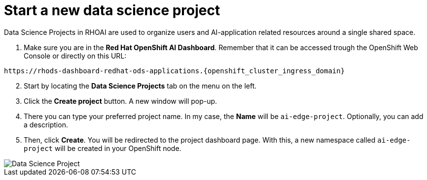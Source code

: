 = Start a new data science project

Data Science Projects in RHOAI are used to organize users and AI-application related resources around a single shared space.

. Make sure you are in the *Red Hat OpenShift AI Dashboard*. Remember that it can be accessed trough the OpenShift Web Console or directly on this URL:

[.console-input]
[source,bash,subs="attributes"]
----
https://rhods-dashboard-redhat-ods-applications.{openshift_cluster_ingress_domain}
----

[start=2]

. Start by locating the *Data Science Projects* tab on the menu on the left.
. Click the *Create project* button. A new window will pop-up.
. There you can type your preferred project name. In my case, the *Name* will be `ai-edge-project`. Optionally, you can add a description.
. Then, click *Create*. You will be redirected to the project dashboard page. With this, a new namespace called `ai-edge-project` will be created in your OpenShift node.

image::2-2_project.png[Data Science Project]

